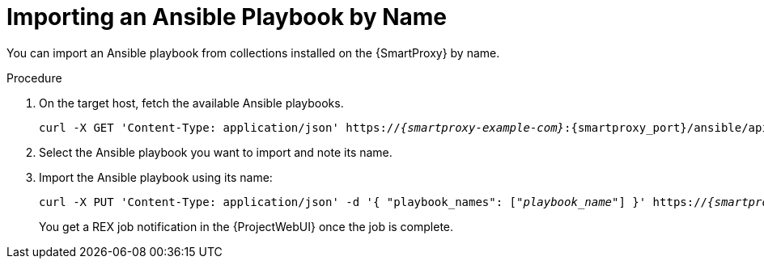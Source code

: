 
[id="importing-an-ansible-playbook-by-name_{context}"]
= Importing an Ansible Playbook by Name

You can import an Ansible playbook from collections installed on the {SmartProxy}  by name.

.Procedure
. On the target host, fetch the available Ansible playbooks.
+
[options="nowrap", subs="+quotes,verbatim,attributes"]
----
curl -X GET 'Content-Type: application/json' https://_{smartproxy-example-com}_:{smartproxy_port}/ansible/api/v2/ansible_playbooks/fetch?proxy_id=_proxy_id_number_ | json_pp
----
. Select the Ansible playbook you want to import and note its name.
. Import the Ansible playbook using its name:
+
[options="nowrap", subs="+quotes,verbatim,attributes"]
----
curl -X PUT 'Content-Type: application/json' -d '{ "playbook_names": ["_playbook_name_"] }' https://_{smartproxy-example-com}_:{smartproxy_port}/ansible/api/v2/ansible_playbooks/sync?proxy_id=_proxy_id_number_ | json_pp
----
You get a REX job notification in the {ProjectWebUI} once the job is complete.
